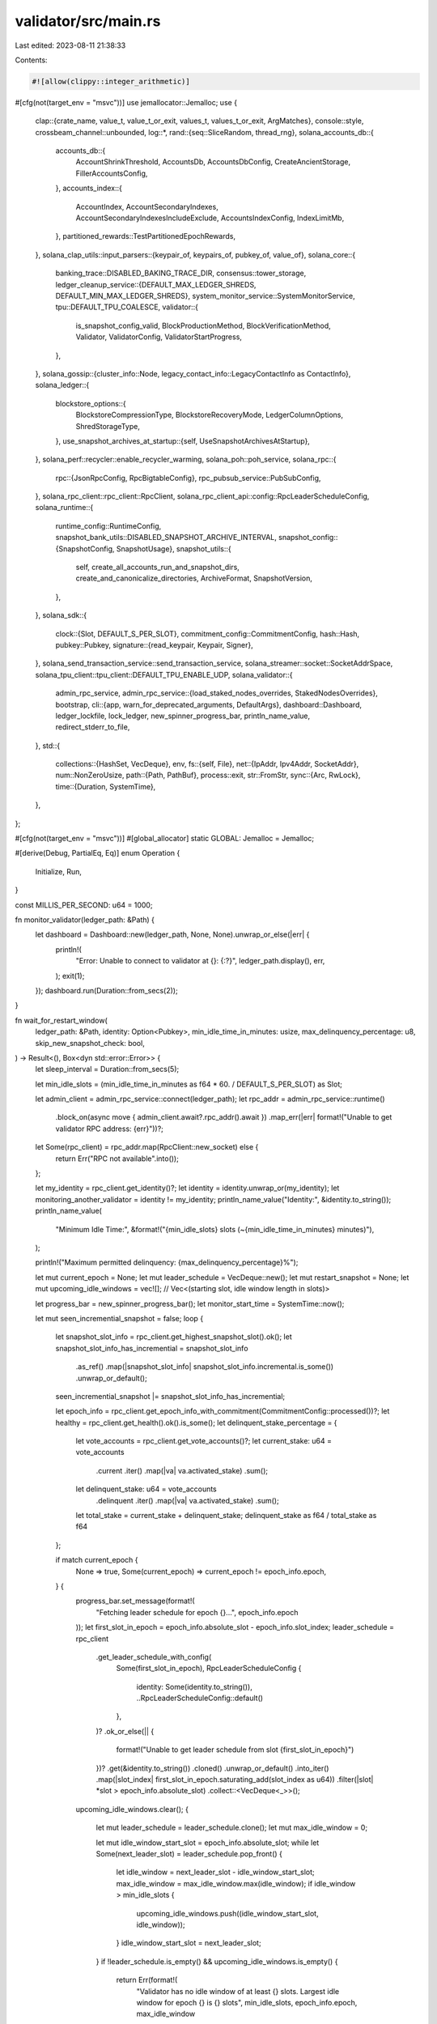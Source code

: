 validator/src/main.rs
=====================

Last edited: 2023-08-11 21:38:33

Contents:

.. code-block:: rs

    #![allow(clippy::integer_arithmetic)]
#[cfg(not(target_env = "msvc"))]
use jemallocator::Jemalloc;
use {
    clap::{crate_name, value_t, value_t_or_exit, values_t, values_t_or_exit, ArgMatches},
    console::style,
    crossbeam_channel::unbounded,
    log::*,
    rand::{seq::SliceRandom, thread_rng},
    solana_accounts_db::{
        accounts_db::{
            AccountShrinkThreshold, AccountsDb, AccountsDbConfig, CreateAncientStorage,
            FillerAccountsConfig,
        },
        accounts_index::{
            AccountIndex, AccountSecondaryIndexes, AccountSecondaryIndexesIncludeExclude,
            AccountsIndexConfig, IndexLimitMb,
        },
        partitioned_rewards::TestPartitionedEpochRewards,
    },
    solana_clap_utils::input_parsers::{keypair_of, keypairs_of, pubkey_of, value_of},
    solana_core::{
        banking_trace::DISABLED_BAKING_TRACE_DIR,
        consensus::tower_storage,
        ledger_cleanup_service::{DEFAULT_MAX_LEDGER_SHREDS, DEFAULT_MIN_MAX_LEDGER_SHREDS},
        system_monitor_service::SystemMonitorService,
        tpu::DEFAULT_TPU_COALESCE,
        validator::{
            is_snapshot_config_valid, BlockProductionMethod, BlockVerificationMethod, Validator,
            ValidatorConfig, ValidatorStartProgress,
        },
    },
    solana_gossip::{cluster_info::Node, legacy_contact_info::LegacyContactInfo as ContactInfo},
    solana_ledger::{
        blockstore_options::{
            BlockstoreCompressionType, BlockstoreRecoveryMode, LedgerColumnOptions,
            ShredStorageType,
        },
        use_snapshot_archives_at_startup::{self, UseSnapshotArchivesAtStartup},
    },
    solana_perf::recycler::enable_recycler_warming,
    solana_poh::poh_service,
    solana_rpc::{
        rpc::{JsonRpcConfig, RpcBigtableConfig},
        rpc_pubsub_service::PubSubConfig,
    },
    solana_rpc_client::rpc_client::RpcClient,
    solana_rpc_client_api::config::RpcLeaderScheduleConfig,
    solana_runtime::{
        runtime_config::RuntimeConfig,
        snapshot_bank_utils::DISABLED_SNAPSHOT_ARCHIVE_INTERVAL,
        snapshot_config::{SnapshotConfig, SnapshotUsage},
        snapshot_utils::{
            self, create_all_accounts_run_and_snapshot_dirs, create_and_canonicalize_directories,
            ArchiveFormat, SnapshotVersion,
        },
    },
    solana_sdk::{
        clock::{Slot, DEFAULT_S_PER_SLOT},
        commitment_config::CommitmentConfig,
        hash::Hash,
        pubkey::Pubkey,
        signature::{read_keypair, Keypair, Signer},
    },
    solana_send_transaction_service::send_transaction_service,
    solana_streamer::socket::SocketAddrSpace,
    solana_tpu_client::tpu_client::DEFAULT_TPU_ENABLE_UDP,
    solana_validator::{
        admin_rpc_service,
        admin_rpc_service::{load_staked_nodes_overrides, StakedNodesOverrides},
        bootstrap,
        cli::{app, warn_for_deprecated_arguments, DefaultArgs},
        dashboard::Dashboard,
        ledger_lockfile, lock_ledger, new_spinner_progress_bar, println_name_value,
        redirect_stderr_to_file,
    },
    std::{
        collections::{HashSet, VecDeque},
        env,
        fs::{self, File},
        net::{IpAddr, Ipv4Addr, SocketAddr},
        num::NonZeroUsize,
        path::{Path, PathBuf},
        process::exit,
        str::FromStr,
        sync::{Arc, RwLock},
        time::{Duration, SystemTime},
    },
};

#[cfg(not(target_env = "msvc"))]
#[global_allocator]
static GLOBAL: Jemalloc = Jemalloc;

#[derive(Debug, PartialEq, Eq)]
enum Operation {
    Initialize,
    Run,
}

const MILLIS_PER_SECOND: u64 = 1000;

fn monitor_validator(ledger_path: &Path) {
    let dashboard = Dashboard::new(ledger_path, None, None).unwrap_or_else(|err| {
        println!(
            "Error: Unable to connect to validator at {}: {:?}",
            ledger_path.display(),
            err,
        );
        exit(1);
    });
    dashboard.run(Duration::from_secs(2));
}

fn wait_for_restart_window(
    ledger_path: &Path,
    identity: Option<Pubkey>,
    min_idle_time_in_minutes: usize,
    max_delinquency_percentage: u8,
    skip_new_snapshot_check: bool,
) -> Result<(), Box<dyn std::error::Error>> {
    let sleep_interval = Duration::from_secs(5);

    let min_idle_slots = (min_idle_time_in_minutes as f64 * 60. / DEFAULT_S_PER_SLOT) as Slot;

    let admin_client = admin_rpc_service::connect(ledger_path);
    let rpc_addr = admin_rpc_service::runtime()
        .block_on(async move { admin_client.await?.rpc_addr().await })
        .map_err(|err| format!("Unable to get validator RPC address: {err}"))?;

    let Some(rpc_client) = rpc_addr.map(RpcClient::new_socket) else {
        return Err("RPC not available".into());
    };

    let my_identity = rpc_client.get_identity()?;
    let identity = identity.unwrap_or(my_identity);
    let monitoring_another_validator = identity != my_identity;
    println_name_value("Identity:", &identity.to_string());
    println_name_value(
        "Minimum Idle Time:",
        &format!("{min_idle_slots} slots (~{min_idle_time_in_minutes} minutes)"),
    );

    println!("Maximum permitted delinquency: {max_delinquency_percentage}%");

    let mut current_epoch = None;
    let mut leader_schedule = VecDeque::new();
    let mut restart_snapshot = None;
    let mut upcoming_idle_windows = vec![]; // Vec<(starting slot, idle window length in slots)>

    let progress_bar = new_spinner_progress_bar();
    let monitor_start_time = SystemTime::now();

    let mut seen_incremential_snapshot = false;
    loop {
        let snapshot_slot_info = rpc_client.get_highest_snapshot_slot().ok();
        let snapshot_slot_info_has_incremential = snapshot_slot_info
            .as_ref()
            .map(|snapshot_slot_info| snapshot_slot_info.incremental.is_some())
            .unwrap_or_default();
        seen_incremential_snapshot |= snapshot_slot_info_has_incremential;

        let epoch_info = rpc_client.get_epoch_info_with_commitment(CommitmentConfig::processed())?;
        let healthy = rpc_client.get_health().ok().is_some();
        let delinquent_stake_percentage = {
            let vote_accounts = rpc_client.get_vote_accounts()?;
            let current_stake: u64 = vote_accounts
                .current
                .iter()
                .map(|va| va.activated_stake)
                .sum();
            let delinquent_stake: u64 = vote_accounts
                .delinquent
                .iter()
                .map(|va| va.activated_stake)
                .sum();
            let total_stake = current_stake + delinquent_stake;
            delinquent_stake as f64 / total_stake as f64
        };

        if match current_epoch {
            None => true,
            Some(current_epoch) => current_epoch != epoch_info.epoch,
        } {
            progress_bar.set_message(format!(
                "Fetching leader schedule for epoch {}...",
                epoch_info.epoch
            ));
            let first_slot_in_epoch = epoch_info.absolute_slot - epoch_info.slot_index;
            leader_schedule = rpc_client
                .get_leader_schedule_with_config(
                    Some(first_slot_in_epoch),
                    RpcLeaderScheduleConfig {
                        identity: Some(identity.to_string()),
                        ..RpcLeaderScheduleConfig::default()
                    },
                )?
                .ok_or_else(|| {
                    format!("Unable to get leader schedule from slot {first_slot_in_epoch}")
                })?
                .get(&identity.to_string())
                .cloned()
                .unwrap_or_default()
                .into_iter()
                .map(|slot_index| first_slot_in_epoch.saturating_add(slot_index as u64))
                .filter(|slot| *slot > epoch_info.absolute_slot)
                .collect::<VecDeque<_>>();

            upcoming_idle_windows.clear();
            {
                let mut leader_schedule = leader_schedule.clone();
                let mut max_idle_window = 0;

                let mut idle_window_start_slot = epoch_info.absolute_slot;
                while let Some(next_leader_slot) = leader_schedule.pop_front() {
                    let idle_window = next_leader_slot - idle_window_start_slot;
                    max_idle_window = max_idle_window.max(idle_window);
                    if idle_window > min_idle_slots {
                        upcoming_idle_windows.push((idle_window_start_slot, idle_window));
                    }
                    idle_window_start_slot = next_leader_slot;
                }
                if !leader_schedule.is_empty() && upcoming_idle_windows.is_empty() {
                    return Err(format!(
                        "Validator has no idle window of at least {} slots. Largest idle window for epoch {} is {} slots",
                        min_idle_slots, epoch_info.epoch, max_idle_window
                    )
                    .into());
                }
            }

            current_epoch = Some(epoch_info.epoch);
        }

        let status = {
            if !healthy {
                style("Node is unhealthy").red().to_string()
            } else {
                // Wait until a hole in the leader schedule before restarting the node
                let in_leader_schedule_hole = if epoch_info.slot_index + min_idle_slots
                    > epoch_info.slots_in_epoch
                {
                    Err("Current epoch is almost complete".to_string())
                } else {
                    while leader_schedule
                        .get(0)
                        .map(|slot| *slot < epoch_info.absolute_slot)
                        .unwrap_or(false)
                    {
                        leader_schedule.pop_front();
                    }
                    while upcoming_idle_windows
                        .first()
                        .map(|(slot, _)| *slot < epoch_info.absolute_slot)
                        .unwrap_or(false)
                    {
                        upcoming_idle_windows.pop();
                    }

                    match leader_schedule.get(0) {
                        None => {
                            Ok(()) // Validator has no leader slots
                        }
                        Some(next_leader_slot) => {
                            let idle_slots =
                                next_leader_slot.saturating_sub(epoch_info.absolute_slot);
                            if idle_slots >= min_idle_slots {
                                Ok(())
                            } else {
                                Err(match upcoming_idle_windows.first() {
                                    Some((starting_slot, length_in_slots)) => {
                                        format!(
                                            "Next idle window in {} slots, for {} slots",
                                            starting_slot.saturating_sub(epoch_info.absolute_slot),
                                            length_in_slots
                                        )
                                    }
                                    None => format!(
                                        "Validator will be leader soon. Next leader slot is {next_leader_slot}"
                                    ),
                                })
                            }
                        }
                    }
                };

                match in_leader_schedule_hole {
                    Ok(_) => {
                        if skip_new_snapshot_check {
                            break; // Restart!
                        }
                        let snapshot_slot = snapshot_slot_info.map(|snapshot_slot_info| {
                            snapshot_slot_info
                                .incremental
                                .unwrap_or(snapshot_slot_info.full)
                        });
                        if restart_snapshot.is_none() {
                            restart_snapshot = snapshot_slot;
                        }
                        if restart_snapshot == snapshot_slot && !monitoring_another_validator {
                            "Waiting for a new snapshot".to_string()
                        } else if delinquent_stake_percentage
                            >= (max_delinquency_percentage as f64 / 100.)
                        {
                            style("Delinquency too high").red().to_string()
                        } else if seen_incremential_snapshot && !snapshot_slot_info_has_incremential
                        {
                            // Restarts using just a full snapshot will put the node significantly
                            // further behind than if an incremental snapshot is also used, as full
                            // snapshots are larger and take much longer to create.
                            //
                            // Therefore if the node just created a new full snapshot, wait a
                            // little longer until it creates the first incremental snapshot for
                            // the full snapshot.
                            "Waiting for incremental snapshot".to_string()
                        } else {
                            break; // Restart!
                        }
                    }
                    Err(why) => style(why).yellow().to_string(),
                }
            }
        };

        progress_bar.set_message(format!(
            "{} | Processed Slot: {} {} | {:.2}% delinquent stake | {}",
            {
                let elapsed =
                    chrono::Duration::from_std(monitor_start_time.elapsed().unwrap()).unwrap();

                format!(
                    "{:02}:{:02}:{:02}",
                    elapsed.num_hours(),
                    elapsed.num_minutes() % 60,
                    elapsed.num_seconds() % 60
                )
            },
            epoch_info.absolute_slot,
            if monitoring_another_validator {
                "".to_string()
            } else {
                format!(
                    "| Full Snapshot Slot: {} | Incremental Snapshot Slot: {}",
                    snapshot_slot_info
                        .as_ref()
                        .map(|snapshot_slot_info| snapshot_slot_info.full.to_string())
                        .unwrap_or_else(|| '-'.to_string()),
                    snapshot_slot_info
                        .as_ref()
                        .and_then(|snapshot_slot_info| snapshot_slot_info
                            .incremental
                            .map(|incremental| incremental.to_string()))
                        .unwrap_or_else(|| '-'.to_string()),
                )
            },
            delinquent_stake_percentage * 100.,
            status
        ));
        std::thread::sleep(sleep_interval);
    }
    drop(progress_bar);
    println!("{}", style("Ready to restart").green());
    Ok(())
}

fn set_repair_whitelist(
    ledger_path: &Path,
    whitelist: Vec<Pubkey>,
) -> Result<(), Box<dyn std::error::Error>> {
    let admin_client = admin_rpc_service::connect(ledger_path);
    admin_rpc_service::runtime()
        .block_on(async move { admin_client.await?.set_repair_whitelist(whitelist).await })
        .map_err(|err| {
            std::io::Error::new(
                std::io::ErrorKind::Other,
                format!("setRepairWhitelist request failed: {err}"),
            )
        })?;
    Ok(())
}

/// Returns the default fifo shred storage size (include both data and coding
/// shreds) based on the validator config.
fn default_fifo_shred_storage_size(vc: &ValidatorConfig) -> Option<u64> {
    // The max shred size is around 1228 bytes.
    // Here we reserve a little bit more than that to give extra storage for FIFO
    // to prevent it from purging data that have not yet being marked as obsoleted
    // by LedgerCleanupService.
    const RESERVED_BYTES_PER_SHRED: u64 = 1500;
    vc.max_ledger_shreds.map(|max_ledger_shreds| {
        // x2 as we have data shred and coding shred.
        max_ledger_shreds * RESERVED_BYTES_PER_SHRED * 2
    })
}

// This function is duplicated in ledger-tool/src/main.rs...
fn hardforks_of(matches: &ArgMatches<'_>, name: &str) -> Option<Vec<Slot>> {
    if matches.is_present(name) {
        Some(values_t_or_exit!(matches, name, Slot))
    } else {
        None
    }
}

fn validators_set(
    identity_pubkey: &Pubkey,
    matches: &ArgMatches<'_>,
    matches_name: &str,
    arg_name: &str,
) -> Option<HashSet<Pubkey>> {
    if matches.is_present(matches_name) {
        let validators_set: HashSet<_> = values_t_or_exit!(matches, matches_name, Pubkey)
            .into_iter()
            .collect();
        if validators_set.contains(identity_pubkey) {
            eprintln!("The validator's identity pubkey cannot be a {arg_name}: {identity_pubkey}");
            exit(1);
        }
        Some(validators_set)
    } else {
        None
    }
}

fn get_cluster_shred_version(entrypoints: &[SocketAddr]) -> Option<u16> {
    let entrypoints = {
        let mut index: Vec<_> = (0..entrypoints.len()).collect();
        index.shuffle(&mut rand::thread_rng());
        index.into_iter().map(|i| &entrypoints[i])
    };
    for entrypoint in entrypoints {
        match solana_net_utils::get_cluster_shred_version(entrypoint) {
            Err(err) => eprintln!("get_cluster_shred_version failed: {entrypoint}, {err}"),
            Ok(0) => eprintln!("zero shred-version from entrypoint: {entrypoint}"),
            Ok(shred_version) => {
                info!(
                    "obtained shred-version {} from {}",
                    shred_version, entrypoint
                );
                return Some(shred_version);
            }
        }
    }
    None
}

fn configure_banking_trace_dir_byte_limit(
    validator_config: &mut ValidatorConfig,
    matches: &ArgMatches,
) {
    validator_config.banking_trace_dir_byte_limit =
        if matches.occurrences_of("banking_trace_dir_byte_limit") == 0 {
            // disable with no explicit flag; then, this effectively becomes `opt-in` even if we're
            // specifying a default value in clap configuration.
            DISABLED_BAKING_TRACE_DIR
        } else {
            // BANKING_TRACE_DIR_DEFAULT_BYTE_LIMIT or user-supplied override value
            value_t_or_exit!(matches, "banking_trace_dir_byte_limit", u64)
        };
}

pub fn main() {
    let default_args = DefaultArgs::new();
    let solana_version = solana_version::version!();
    let cli_app = app(solana_version, &default_args);
    let matches = cli_app.get_matches();
    warn_for_deprecated_arguments(&matches);

    let socket_addr_space = SocketAddrSpace::new(matches.is_present("allow_private_addr"));
    let ledger_path = PathBuf::from(matches.value_of("ledger_path").unwrap());

    let operation = match matches.subcommand() {
        ("", _) | ("run", _) => Operation::Run,
        ("authorized-voter", Some(authorized_voter_subcommand_matches)) => {
            match authorized_voter_subcommand_matches.subcommand() {
                ("add", Some(subcommand_matches)) => {
                    if let Ok(authorized_voter_keypair) =
                        value_t!(subcommand_matches, "authorized_voter_keypair", String)
                    {
                        let authorized_voter_keypair = fs::canonicalize(&authorized_voter_keypair)
                            .unwrap_or_else(|err| {
                                println!(
                                    "Unable to access path: {authorized_voter_keypair}: {err:?}"
                                );
                                exit(1);
                            });
                        println!(
                            "Adding authorized voter path: {}",
                            authorized_voter_keypair.display()
                        );

                        let admin_client = admin_rpc_service::connect(&ledger_path);
                        admin_rpc_service::runtime()
                            .block_on(async move {
                                admin_client
                                    .await?
                                    .add_authorized_voter(
                                        authorized_voter_keypair.display().to_string(),
                                    )
                                    .await
                            })
                            .unwrap_or_else(|err| {
                                println!("addAuthorizedVoter request failed: {err}");
                                exit(1);
                            });
                    } else {
                        let mut stdin = std::io::stdin();
                        let authorized_voter_keypair =
                            read_keypair(&mut stdin).unwrap_or_else(|err| {
                                println!("Unable to read JSON keypair from stdin: {err:?}");
                                exit(1);
                            });
                        println!(
                            "Adding authorized voter: {}",
                            authorized_voter_keypair.pubkey()
                        );

                        let admin_client = admin_rpc_service::connect(&ledger_path);
                        admin_rpc_service::runtime()
                            .block_on(async move {
                                admin_client
                                    .await?
                                    .add_authorized_voter_from_bytes(Vec::from(
                                        authorized_voter_keypair.to_bytes(),
                                    ))
                                    .await
                            })
                            .unwrap_or_else(|err| {
                                println!("addAuthorizedVoterFromBytes request failed: {err}");
                                exit(1);
                            });
                    }

                    return;
                }
                ("remove-all", _) => {
                    let admin_client = admin_rpc_service::connect(&ledger_path);
                    admin_rpc_service::runtime()
                        .block_on(async move {
                            admin_client.await?.remove_all_authorized_voters().await
                        })
                        .unwrap_or_else(|err| {
                            println!("removeAllAuthorizedVoters request failed: {err}");
                            exit(1);
                        });
                    println!("All authorized voters removed");
                    return;
                }
                _ => unreachable!(),
            }
        }
        ("plugin", Some(plugin_subcommand_matches)) => {
            match plugin_subcommand_matches.subcommand() {
                ("list", _) => {
                    let admin_client = admin_rpc_service::connect(&ledger_path);
                    let plugins = admin_rpc_service::runtime()
                        .block_on(async move { admin_client.await?.list_plugins().await })
                        .unwrap_or_else(|err| {
                            println!("Failed to list plugins: {err}");
                            exit(1);
                        });
                    if !plugins.is_empty() {
                        println!("Currently the following plugins are loaded:");
                        for (plugin, i) in plugins.into_iter().zip(1..) {
                            println!("  {i}) {plugin}");
                        }
                    } else {
                        println!("There are currently no plugins loaded");
                    }
                    return;
                }
                ("unload", Some(subcommand_matches)) => {
                    if let Ok(name) = value_t!(subcommand_matches, "name", String) {
                        let admin_client = admin_rpc_service::connect(&ledger_path);
                        admin_rpc_service::runtime()
                            .block_on(async {
                                admin_client.await?.unload_plugin(name.clone()).await
                            })
                            .unwrap_or_else(|err| {
                                println!("Failed to unload plugin {name}: {err:?}");
                                exit(1);
                            });
                        println!("Successfully unloaded plugin: {name}");
                    }
                    return;
                }
                ("load", Some(subcommand_matches)) => {
                    if let Ok(config) = value_t!(subcommand_matches, "config", String) {
                        let admin_client = admin_rpc_service::connect(&ledger_path);
                        let name = admin_rpc_service::runtime()
                            .block_on(async {
                                admin_client.await?.load_plugin(config.clone()).await
                            })
                            .unwrap_or_else(|err| {
                                println!("Failed to load plugin {config}: {err:?}");
                                exit(1);
                            });
                        println!("Successfully loaded plugin: {name}");
                    }
                    return;
                }
                ("reload", Some(subcommand_matches)) => {
                    if let Ok(name) = value_t!(subcommand_matches, "name", String) {
                        if let Ok(config) = value_t!(subcommand_matches, "config", String) {
                            let admin_client = admin_rpc_service::connect(&ledger_path);
                            admin_rpc_service::runtime()
                                .block_on(async {
                                    admin_client
                                        .await?
                                        .reload_plugin(name.clone(), config.clone())
                                        .await
                                })
                                .unwrap_or_else(|err| {
                                    println!("Failed to reload plugin {name}: {err:?}");
                                    exit(1);
                                });
                            println!("Successfully reloaded plugin: {name}");
                        }
                    }
                    return;
                }
                _ => unreachable!(),
            }
        }
        ("contact-info", Some(subcommand_matches)) => {
            let output_mode = subcommand_matches.value_of("output");
            let admin_client = admin_rpc_service::connect(&ledger_path);
            let contact_info = admin_rpc_service::runtime()
                .block_on(async move { admin_client.await?.contact_info().await })
                .unwrap_or_else(|err| {
                    eprintln!("Contact info query failed: {err}");
                    exit(1);
                });
            if let Some(mode) = output_mode {
                match mode {
                    "json" => println!("{}", serde_json::to_string_pretty(&contact_info).unwrap()),
                    "json-compact" => print!("{}", serde_json::to_string(&contact_info).unwrap()),
                    _ => unreachable!(),
                }
            } else {
                print!("{contact_info}");
            }
            return;
        }
        ("init", _) => Operation::Initialize,
        ("exit", Some(subcommand_matches)) => {
            let min_idle_time = value_t_or_exit!(subcommand_matches, "min_idle_time", usize);
            let force = subcommand_matches.is_present("force");
            let monitor = subcommand_matches.is_present("monitor");
            let skip_new_snapshot_check = subcommand_matches.is_present("skip_new_snapshot_check");
            let max_delinquent_stake =
                value_t_or_exit!(subcommand_matches, "max_delinquent_stake", u8);

            if !force {
                wait_for_restart_window(
                    &ledger_path,
                    None,
                    min_idle_time,
                    max_delinquent_stake,
                    skip_new_snapshot_check,
                )
                .unwrap_or_else(|err| {
                    println!("{err}");
                    exit(1);
                });
            }

            let admin_client = admin_rpc_service::connect(&ledger_path);
            admin_rpc_service::runtime()
                .block_on(async move { admin_client.await?.exit().await })
                .unwrap_or_else(|err| {
                    println!("exit request failed: {err}");
                    exit(1);
                });
            println!("Exit request sent");

            if monitor {
                monitor_validator(&ledger_path);
            }
            return;
        }
        ("monitor", _) => {
            monitor_validator(&ledger_path);
            return;
        }
        ("staked-nodes-overrides", Some(subcommand_matches)) => {
            if !subcommand_matches.is_present("path") {
                println!(
                    "staked-nodes-overrides requires argument of location of the configuration"
                );
                exit(1);
            }

            let path = subcommand_matches.value_of("path").unwrap();

            let admin_client = admin_rpc_service::connect(&ledger_path);
            admin_rpc_service::runtime()
                .block_on(async move {
                    admin_client
                        .await?
                        .set_staked_nodes_overrides(path.to_string())
                        .await
                })
                .unwrap_or_else(|err| {
                    println!("setStakedNodesOverrides request failed: {err}");
                    exit(1);
                });
            return;
        }
        ("set-identity", Some(subcommand_matches)) => {
            let require_tower = subcommand_matches.is_present("require_tower");

            if let Ok(identity_keypair) = value_t!(subcommand_matches, "identity", String) {
                let identity_keypair = fs::canonicalize(&identity_keypair).unwrap_or_else(|err| {
                    println!("Unable to access path: {identity_keypair}: {err:?}");
                    exit(1);
                });
                println!(
                    "New validator identity path: {}",
                    identity_keypair.display()
                );

                let admin_client = admin_rpc_service::connect(&ledger_path);
                admin_rpc_service::runtime()
                    .block_on(async move {
                        admin_client
                            .await?
                            .set_identity(identity_keypair.display().to_string(), require_tower)
                            .await
                    })
                    .unwrap_or_else(|err| {
                        println!("setIdentity request failed: {err}");
                        exit(1);
                    });
            } else {
                let mut stdin = std::io::stdin();
                let identity_keypair = read_keypair(&mut stdin).unwrap_or_else(|err| {
                    println!("Unable to read JSON keypair from stdin: {err:?}");
                    exit(1);
                });
                println!("New validator identity: {}", identity_keypair.pubkey());

                let admin_client = admin_rpc_service::connect(&ledger_path);
                admin_rpc_service::runtime()
                    .block_on(async move {
                        admin_client
                            .await?
                            .set_identity_from_bytes(
                                Vec::from(identity_keypair.to_bytes()),
                                require_tower,
                            )
                            .await
                    })
                    .unwrap_or_else(|err| {
                        println!("setIdentityFromBytes request failed: {err}");
                        exit(1);
                    });
            };

            return;
        }
        ("set-log-filter", Some(subcommand_matches)) => {
            let filter = value_t_or_exit!(subcommand_matches, "filter", String);
            let admin_client = admin_rpc_service::connect(&ledger_path);
            admin_rpc_service::runtime()
                .block_on(async move { admin_client.await?.set_log_filter(filter).await })
                .unwrap_or_else(|err| {
                    println!("set log filter failed: {err}");
                    exit(1);
                });
            return;
        }
        ("wait-for-restart-window", Some(subcommand_matches)) => {
            let min_idle_time = value_t_or_exit!(subcommand_matches, "min_idle_time", usize);
            let identity = pubkey_of(subcommand_matches, "identity");
            let max_delinquent_stake =
                value_t_or_exit!(subcommand_matches, "max_delinquent_stake", u8);
            let skip_new_snapshot_check = subcommand_matches.is_present("skip_new_snapshot_check");

            wait_for_restart_window(
                &ledger_path,
                identity,
                min_idle_time,
                max_delinquent_stake,
                skip_new_snapshot_check,
            )
            .unwrap_or_else(|err| {
                println!("{err}");
                exit(1);
            });
            return;
        }
        ("repair-whitelist", Some(repair_whitelist_subcommand_matches)) => {
            match repair_whitelist_subcommand_matches.subcommand() {
                ("get", Some(subcommand_matches)) => {
                    let output_mode = subcommand_matches.value_of("output");
                    let admin_client = admin_rpc_service::connect(&ledger_path);
                    let repair_whitelist = admin_rpc_service::runtime()
                        .block_on(async move { admin_client.await?.repair_whitelist().await })
                        .unwrap_or_else(|err| {
                            eprintln!("Repair whitelist query failed: {err}");
                            exit(1);
                        });
                    if let Some(mode) = output_mode {
                        match mode {
                            "json" => println!(
                                "{}",
                                serde_json::to_string_pretty(&repair_whitelist).unwrap()
                            ),
                            "json-compact" => {
                                print!("{}", serde_json::to_string(&repair_whitelist).unwrap())
                            }
                            _ => unreachable!(),
                        }
                    } else {
                        print!("{repair_whitelist}");
                    }
                    return;
                }
                ("set", Some(subcommand_matches)) => {
                    let whitelist = if subcommand_matches.is_present("whitelist") {
                        let validators_set: HashSet<_> =
                            values_t_or_exit!(subcommand_matches, "whitelist", Pubkey)
                                .into_iter()
                                .collect();
                        validators_set.into_iter().collect::<Vec<_>>()
                    } else {
                        return;
                    };
                    set_repair_whitelist(&ledger_path, whitelist).unwrap_or_else(|err| {
                        eprintln!("{err}");
                        exit(1);
                    });
                    return;
                }
                ("remove-all", _) => {
                    set_repair_whitelist(&ledger_path, Vec::default()).unwrap_or_else(|err| {
                        eprintln!("{err}");
                        exit(1);
                    });
                    return;
                }
                _ => unreachable!(),
            }
        }
        ("set-public-address", Some(subcommand_matches)) => {
            let parse_arg_addr = |arg_name: &str, arg_long: &str| -> Option<SocketAddr> {
                subcommand_matches.value_of(arg_name).map(|host_port| {
                        solana_net_utils::parse_host_port(host_port).unwrap_or_else(|err| {
                            eprintln!("Failed to parse --{arg_long} address. It must be in the HOST:PORT format. {err}");
                            exit(1);
                        })
                    })
            };
            let tpu_addr = parse_arg_addr("tpu_addr", "tpu");
            let tpu_forwards_addr = parse_arg_addr("tpu_forwards_addr", "tpu-forwards");

            macro_rules! set_public_address {
                ($public_addr:expr, $set_public_address:ident, $request:literal) => {
                    if let Some(public_addr) = $public_addr {
                        let admin_client = admin_rpc_service::connect(&ledger_path);
                        admin_rpc_service::runtime()
                            .block_on(async move {
                                admin_client.await?.$set_public_address(public_addr).await
                            })
                            .unwrap_or_else(|err| {
                                eprintln!("{} request failed: {err}", $request);
                                exit(1);
                            });
                    }
                };
            }
            set_public_address!(tpu_addr, set_public_tpu_address, "setPublicTpuAddress");
            set_public_address!(
                tpu_forwards_addr,
                set_public_tpu_forwards_address,
                "setPublicTpuForwardsAddress"
            );
            return;
        }
        _ => unreachable!(),
    };

    let identity_keypair = keypair_of(&matches, "identity").unwrap_or_else(|| {
        clap::Error::with_description(
            "The --identity <KEYPAIR> argument is required",
            clap::ErrorKind::ArgumentNotFound,
        )
        .exit();
    });

    let logfile = {
        let logfile = matches
            .value_of("logfile")
            .map(|s| s.into())
            .unwrap_or_else(|| format!("solana-validator-{}.log", identity_keypair.pubkey()));

        if logfile == "-" {
            None
        } else {
            println!("log file: {logfile}");
            Some(logfile)
        }
    };
    let use_progress_bar = logfile.is_none();
    let _logger_thread = redirect_stderr_to_file(logfile);

    info!("{} {}", crate_name!(), solana_version);
    info!("Starting validator with: {:#?}", std::env::args_os());

    let cuda = matches.is_present("cuda");
    if cuda {
        solana_perf::perf_libs::init_cuda();
        enable_recycler_warming();
    }

    solana_core::validator::report_target_features();

    let authorized_voter_keypairs = keypairs_of(&matches, "authorized_voter_keypairs")
        .map(|keypairs| keypairs.into_iter().map(Arc::new).collect())
        .unwrap_or_else(|| {
            vec![Arc::new(
                keypair_of(&matches, "identity").expect("identity"),
            )]
        });
    let authorized_voter_keypairs = Arc::new(RwLock::new(authorized_voter_keypairs));

    let staked_nodes_overrides_path = matches
        .value_of("staked_nodes_overrides")
        .map(str::to_string);
    let staked_nodes_overrides = Arc::new(RwLock::new(
        match staked_nodes_overrides_path {
            None => StakedNodesOverrides::default(),
            Some(p) => load_staked_nodes_overrides(&p).unwrap_or_else(|err| {
                error!("Failed to load stake-nodes-overrides from {}: {}", &p, err);
                clap::Error::with_description(
                    "Failed to load configuration of stake-nodes-overrides argument",
                    clap::ErrorKind::InvalidValue,
                )
                .exit()
            }),
        }
        .staked_map_id,
    ));

    let init_complete_file = matches.value_of("init_complete_file");

    let rpc_bootstrap_config = bootstrap::RpcBootstrapConfig {
        no_genesis_fetch: matches.is_present("no_genesis_fetch"),
        no_snapshot_fetch: matches.is_present("no_snapshot_fetch"),
        check_vote_account: matches
            .value_of("check_vote_account")
            .map(|url| url.to_string()),
        only_known_rpc: matches.is_present("only_known_rpc"),
        max_genesis_archive_unpacked_size: value_t_or_exit!(
            matches,
            "max_genesis_archive_unpacked_size",
            u64
        ),
        incremental_snapshot_fetch: !matches.is_present("no_incremental_snapshots"),
    };

    let private_rpc = matches.is_present("private_rpc");
    let do_port_check = !matches.is_present("no_port_check");
    let tpu_coalesce = value_t!(matches, "tpu_coalesce_ms", u64)
        .map(Duration::from_millis)
        .unwrap_or(DEFAULT_TPU_COALESCE);
    let wal_recovery_mode = matches
        .value_of("wal_recovery_mode")
        .map(BlockstoreRecoveryMode::from);

    // Canonicalize ledger path to avoid issues with symlink creation
    let ledger_path = create_and_canonicalize_directories(&[ledger_path])
        .unwrap_or_else(|err| {
            eprintln!("Unable to access ledger path: {err}");
            exit(1);
        })
        .pop()
        .unwrap();

    let debug_keys: Option<Arc<HashSet<_>>> = if matches.is_present("debug_key") {
        Some(Arc::new(
            values_t_or_exit!(matches, "debug_key", Pubkey)
                .into_iter()
                .collect(),
        ))
    } else {
        None
    };

    let known_validators = validators_set(
        &identity_keypair.pubkey(),
        &matches,
        "known_validators",
        "--known-validator",
    );
    let repair_validators = validators_set(
        &identity_keypair.pubkey(),
        &matches,
        "repair_validators",
        "--repair-validator",
    );
    let repair_whitelist = validators_set(
        &identity_keypair.pubkey(),
        &matches,
        "repair_whitelist",
        "--repair-whitelist",
    );
    let repair_whitelist = Arc::new(RwLock::new(repair_whitelist.unwrap_or_default()));
    let gossip_validators = validators_set(
        &identity_keypair.pubkey(),
        &matches,
        "gossip_validators",
        "--gossip-validator",
    );

    let bind_address = solana_net_utils::parse_host(matches.value_of("bind_address").unwrap())
        .expect("invalid bind_address");
    let rpc_bind_address = if matches.is_present("rpc_bind_address") {
        solana_net_utils::parse_host(matches.value_of("rpc_bind_address").unwrap())
            .expect("invalid rpc_bind_address")
    } else if private_rpc {
        solana_net_utils::parse_host("127.0.0.1").unwrap()
    } else {
        bind_address
    };

    let contact_debug_interval = value_t_or_exit!(matches, "contact_debug_interval", u64);

    let account_indexes = process_account_indexes(&matches);

    let restricted_repair_only_mode = matches.is_present("restricted_repair_only_mode");
    let accounts_shrink_optimize_total_space =
        value_t_or_exit!(matches, "accounts_shrink_optimize_total_space", bool);
    let tpu_use_quic = !matches.is_present("tpu_disable_quic");
    let tpu_enable_udp = if matches.is_present("tpu_enable_udp") {
        true
    } else {
        DEFAULT_TPU_ENABLE_UDP
    };

    let tpu_connection_pool_size = value_t_or_exit!(matches, "tpu_connection_pool_size", usize);

    let shrink_ratio = value_t_or_exit!(matches, "accounts_shrink_ratio", f64);
    if !(0.0..=1.0).contains(&shrink_ratio) {
        eprintln!(
            "The specified account-shrink-ratio is invalid, it must be between 0. and 1.0 inclusive: {shrink_ratio}"
        );
        exit(1);
    }

    let accounts_shrink_ratio = if accounts_shrink_optimize_total_space {
        AccountShrinkThreshold::TotalSpace { shrink_ratio }
    } else {
        AccountShrinkThreshold::IndividualStore { shrink_ratio }
    };
    let entrypoint_addrs = values_t!(matches, "entrypoint", String)
        .unwrap_or_default()
        .into_iter()
        .map(|entrypoint| {
            solana_net_utils::parse_host_port(&entrypoint).unwrap_or_else(|e| {
                eprintln!("failed to parse entrypoint address: {e}");
                exit(1);
            })
        })
        .collect::<HashSet<_>>()
        .into_iter()
        .collect::<Vec<_>>();
    for addr in &entrypoint_addrs {
        if !socket_addr_space.check(addr) {
            eprintln!("invalid entrypoint address: {addr}");
            exit(1);
        }
    }
    // TODO: Once entrypoints are updated to return shred-version, this should
    // abort if it fails to obtain a shred-version, so that nodes always join
    // gossip with a valid shred-version. The code to adopt entrypoint shred
    // version can then be deleted from gossip and get_rpc_node above.
    let expected_shred_version = value_t!(matches, "expected_shred_version", u16)
        .ok()
        .or_else(|| get_cluster_shred_version(&entrypoint_addrs));

    let tower_storage: Arc<dyn tower_storage::TowerStorage> =
        match value_t_or_exit!(matches, "tower_storage", String).as_str() {
            "file" => {
                let tower_path = value_t!(matches, "tower", PathBuf)
                    .ok()
                    .unwrap_or_else(|| ledger_path.clone());

                Arc::new(tower_storage::FileTowerStorage::new(tower_path))
            }
            "etcd" => {
                let endpoints = values_t_or_exit!(matches, "etcd_endpoint", String);
                let domain_name = value_t_or_exit!(matches, "etcd_domain_name", String);
                let ca_certificate_file = value_t_or_exit!(matches, "etcd_cacert_file", String);
                let identity_certificate_file = value_t_or_exit!(matches, "etcd_cert_file", String);
                let identity_private_key_file = value_t_or_exit!(matches, "etcd_key_file", String);

                let read = |file| {
                    fs::read(&file).unwrap_or_else(|err| {
                        eprintln!("Unable to read {file}: {err}");
                        exit(1)
                    })
                };

                let tls_config = tower_storage::EtcdTlsConfig {
                    domain_name,
                    ca_certificate: read(ca_certificate_file),
                    identity_certificate: read(identity_certificate_file),
                    identity_private_key: read(identity_private_key_file),
                };

                Arc::new(
                    tower_storage::EtcdTowerStorage::new(endpoints, Some(tls_config))
                        .unwrap_or_else(|err| {
                            eprintln!("Failed to connect to etcd: {err}");
                            exit(1);
                        }),
                )
            }
            _ => unreachable!(),
        };

    let mut accounts_index_config = AccountsIndexConfig {
        started_from_validator: true, // this is the only place this is set
        ..AccountsIndexConfig::default()
    };
    if let Ok(bins) = value_t!(matches, "accounts_index_bins", usize) {
        accounts_index_config.bins = Some(bins);
    }

    let test_partitioned_epoch_rewards =
        if matches.is_present("partitioned_epoch_rewards_compare_calculation") {
            TestPartitionedEpochRewards::CompareResults
        } else if matches.is_present("partitioned_epoch_rewards_force_enable_single_slot") {
            TestPartitionedEpochRewards::ForcePartitionedEpochRewardsInOneBlock
        } else {
            TestPartitionedEpochRewards::None
        };

    accounts_index_config.index_limit_mb =
        if let Ok(limit) = value_t!(matches, "accounts_index_memory_limit_mb", usize) {
            IndexLimitMb::Limit(limit)
        } else if matches.is_present("disable_accounts_disk_index") {
            IndexLimitMb::InMemOnly
        } else {
            IndexLimitMb::Unspecified
        };

    {
        let mut accounts_index_paths: Vec<PathBuf> = if matches.is_present("accounts_index_path") {
            values_t_or_exit!(matches, "accounts_index_path", String)
                .into_iter()
                .map(PathBuf::from)
                .collect()
        } else {
            vec![]
        };
        if accounts_index_paths.is_empty() {
            accounts_index_paths = vec![ledger_path.join("accounts_index")];
        }
        accounts_index_config.drives = Some(accounts_index_paths);
    }

    const MB: usize = 1_024 * 1_024;
    accounts_index_config.scan_results_limit_bytes =
        value_t!(matches, "accounts_index_scan_results_limit_mb", usize)
            .ok()
            .map(|mb| mb * MB);

    let filler_accounts_config = FillerAccountsConfig {
        count: value_t_or_exit!(matches, "accounts_filler_count", usize),
        size: value_t_or_exit!(matches, "accounts_filler_size", usize),
    };

    let accounts_db_config = AccountsDbConfig {
        index: Some(accounts_index_config),
        accounts_hash_cache_path: Some(ledger_path.join(AccountsDb::ACCOUNTS_HASH_CACHE_DIR)),
        filler_accounts_config,
        write_cache_limit_bytes: value_t!(matches, "accounts_db_cache_limit_mb", u64)
            .ok()
            .map(|mb| mb * MB as u64),
        ancient_append_vec_offset: value_t!(matches, "accounts_db_ancient_append_vecs", i64).ok(),
        exhaustively_verify_refcounts: matches.is_present("accounts_db_verify_refcounts"),
        create_ancient_storage: matches
            .is_present("accounts_db_create_ancient_storage_packed")
            .then_some(CreateAncientStorage::Pack)
            .unwrap_or_default(),
        test_partitioned_epoch_rewards,
        ..AccountsDbConfig::default()
    };

    let accounts_db_config = Some(accounts_db_config);

    let on_start_geyser_plugin_config_files = if matches.is_present("geyser_plugin_config") {
        Some(
            values_t_or_exit!(matches, "geyser_plugin_config", String)
                .into_iter()
                .map(PathBuf::from)
                .collect(),
        )
    } else {
        None
    };
    let starting_with_geyser_plugins: bool = on_start_geyser_plugin_config_files.is_some();

    let rpc_bigtable_config = if matches.is_present("enable_rpc_bigtable_ledger_storage")
        || matches.is_present("enable_bigtable_ledger_upload")
    {
        Some(RpcBigtableConfig {
            enable_bigtable_ledger_upload: matches.is_present("enable_bigtable_ledger_upload"),
            bigtable_instance_name: value_t_or_exit!(matches, "rpc_bigtable_instance_name", String),
            bigtable_app_profile_id: value_t_or_exit!(
                matches,
                "rpc_bigtable_app_profile_id",
                String
            ),
            timeout: value_t!(matches, "rpc_bigtable_timeout", u64)
                .ok()
                .map(Duration::from_secs),
        })
    } else {
        None
    };

    let rpc_send_retry_rate_ms = value_t_or_exit!(matches, "rpc_send_transaction_retry_ms", u64);
    let rpc_send_batch_size = value_t_or_exit!(matches, "rpc_send_transaction_batch_size", usize);
    let rpc_send_batch_send_rate_ms =
        value_t_or_exit!(matches, "rpc_send_transaction_batch_ms", u64);

    if rpc_send_batch_send_rate_ms > rpc_send_retry_rate_ms {
        eprintln!(
            "The specified rpc-send-batch-ms ({rpc_send_batch_send_rate_ms}) is invalid, it must be <= rpc-send-retry-ms ({rpc_send_retry_rate_ms})"
        );
        exit(1);
    }

    let tps = rpc_send_batch_size as u64 * MILLIS_PER_SECOND / rpc_send_batch_send_rate_ms;
    if tps > send_transaction_service::MAX_TRANSACTION_SENDS_PER_SECOND {
        eprintln!(
            "Either the specified rpc-send-batch-size ({}) or rpc-send-batch-ms ({}) is invalid, \
            'rpc-send-batch-size * 1000 / rpc-send-batch-ms' must be smaller than ({}) .",
            rpc_send_batch_size,
            rpc_send_batch_send_rate_ms,
            send_transaction_service::MAX_TRANSACTION_SENDS_PER_SECOND
        );
        exit(1);
    }
    let full_api = matches.is_present("full_rpc_api");

    let mut validator_config = ValidatorConfig {
        require_tower: matches.is_present("require_tower"),
        tower_storage,
        halt_at_slot: value_t!(matches, "dev_halt_at_slot", Slot).ok(),
        expected_genesis_hash: matches
            .value_of("expected_genesis_hash")
            .map(|s| Hash::from_str(s).unwrap()),
        expected_bank_hash: matches
            .value_of("expected_bank_hash")
            .map(|s| Hash::from_str(s).unwrap()),
        expected_shred_version,
        new_hard_forks: hardforks_of(&matches, "hard_forks"),
        rpc_config: JsonRpcConfig {
            enable_rpc_transaction_history: matches.is_present("enable_rpc_transaction_history"),
            enable_extended_tx_metadata_storage: matches.is_present("enable_cpi_and_log_storage")
                || matches.is_present("enable_extended_tx_metadata_storage"),
            rpc_bigtable_config,
            faucet_addr: matches.value_of("rpc_faucet_addr").map(|address| {
                solana_net_utils::parse_host_port(address).expect("failed to parse faucet address")
            }),
            full_api,
            obsolete_v1_7_api: matches.is_present("obsolete_v1_7_rpc_api"),
            max_multiple_accounts: Some(value_t_or_exit!(
                matches,
                "rpc_max_multiple_accounts",
                usize
            )),
            health_check_slot_distance: value_t_or_exit!(
                matches,
                "health_check_slot_distance",
                u64
            ),
            rpc_threads: value_t_or_exit!(matches, "rpc_threads", usize),
            rpc_niceness_adj: value_t_or_exit!(matches, "rpc_niceness_adj", i8),
            account_indexes: account_indexes.clone(),
            rpc_scan_and_fix_roots: matches.is_present("rpc_scan_and_fix_roots"),
            max_request_body_size: Some(value_t_or_exit!(
                matches,
                "rpc_max_request_body_size",
                usize
            )),
        },
        on_start_geyser_plugin_config_files,
        rpc_addrs: value_t!(matches, "rpc_port", u16).ok().map(|rpc_port| {
            (
                SocketAddr::new(rpc_bind_address, rpc_port),
                SocketAddr::new(rpc_bind_address, rpc_port + 1),
                // If additional ports are added, +2 needs to be skipped to avoid a conflict with
                // the websocket port (which is +2) in web3.js This odd port shifting is tracked at
                // https://github.com/solana-labs/solana/issues/12250
            )
        }),
        pubsub_config: PubSubConfig {
            enable_block_subscription: matches.is_present("rpc_pubsub_enable_block_subscription"),
            enable_vote_subscription: matches.is_present("rpc_pubsub_enable_vote_subscription"),
            max_active_subscriptions: value_t_or_exit!(
                matches,
                "rpc_pubsub_max_active_subscriptions",
                usize
            ),
            queue_capacity_items: value_t_or_exit!(
                matches,
                "rpc_pubsub_queue_capacity_items",
                usize
            ),
            queue_capacity_bytes: value_t_or_exit!(
                matches,
                "rpc_pubsub_queue_capacity_bytes",
                usize
            ),
            worker_threads: value_t_or_exit!(matches, "rpc_pubsub_worker_threads", usize),
            notification_threads: if full_api {
                value_of(&matches, "rpc_pubsub_notification_threads")
            } else {
                Some(0)
            },
        },
        voting_disabled: matches.is_present("no_voting") || restricted_repair_only_mode,
        wait_for_supermajority: value_t!(matches, "wait_for_supermajority", Slot).ok(),
        known_validators,
        repair_validators,
        repair_whitelist,
        gossip_validators,
        wal_recovery_mode,
        run_verification: !(matches.is_present("skip_poh_verify")
            || matches.is_present("skip_startup_ledger_verification")),
        debug_keys,
        contact_debug_interval,
        send_transaction_service_config: send_transaction_service::Config {
            retry_rate_ms: rpc_send_retry_rate_ms,
            leader_forward_count: value_t_or_exit!(
                matches,
                "rpc_send_transaction_leader_forward_count",
                u64
            ),
            default_max_retries: value_t!(
                matches,
                "rpc_send_transaction_default_max_retries",
                usize
            )
            .ok(),
            service_max_retries: value_t_or_exit!(
                matches,
                "rpc_send_transaction_service_max_retries",
                usize
            ),
            batch_send_rate_ms: rpc_send_batch_send_rate_ms,
            batch_size: rpc_send_batch_size,
        },
        no_poh_speed_test: matches.is_present("no_poh_speed_test"),
        no_os_memory_stats_reporting: matches.is_present("no_os_memory_stats_reporting"),
        no_os_network_stats_reporting: matches.is_present("no_os_network_stats_reporting"),
        no_os_cpu_stats_reporting: matches.is_present("no_os_cpu_stats_reporting"),
        no_os_disk_stats_reporting: matches.is_present("no_os_disk_stats_reporting"),
        poh_pinned_cpu_core: value_of(&matches, "poh_pinned_cpu_core")
            .unwrap_or(poh_service::DEFAULT_PINNED_CPU_CORE),
        poh_hashes_per_batch: value_of(&matches, "poh_hashes_per_batch")
            .unwrap_or(poh_service::DEFAULT_HASHES_PER_BATCH),
        process_ledger_before_services: matches.is_present("process_ledger_before_services"),
        account_indexes,
        accounts_db_test_hash_calculation: matches.is_present("accounts_db_test_hash_calculation"),
        accounts_db_config,
        accounts_db_skip_shrink: true,
        tpu_coalesce,
        no_wait_for_vote_to_start_leader: matches.is_present("no_wait_for_vote_to_start_leader"),
        accounts_shrink_ratio,
        runtime_config: RuntimeConfig {
            log_messages_bytes_limit: value_of(&matches, "log_messages_bytes_limit"),
            ..RuntimeConfig::default()
        },
        staked_nodes_overrides: staked_nodes_overrides.clone(),
        replay_slots_concurrently: matches.is_present("replay_slots_concurrently"),
        use_snapshot_archives_at_startup: value_t_or_exit!(
            matches,
            use_snapshot_archives_at_startup::cli::NAME,
            UseSnapshotArchivesAtStartup
        ),
        ..ValidatorConfig::default()
    };

    let vote_account = pubkey_of(&matches, "vote_account").unwrap_or_else(|| {
        if !validator_config.voting_disabled {
            warn!("--vote-account not specified, validator will not vote");
            validator_config.voting_disabled = true;
        }
        Keypair::new().pubkey()
    });

    let dynamic_port_range =
        solana_net_utils::parse_port_range(matches.value_of("dynamic_port_range").unwrap())
            .expect("invalid dynamic_port_range");

    let account_paths: Vec<PathBuf> =
        if let Ok(account_paths) = values_t!(matches, "account_paths", String) {
            account_paths
                .join(",")
                .split(',')
                .map(PathBuf::from)
                .collect()
        } else {
            vec![ledger_path.join("accounts")]
        };
    let account_paths = snapshot_utils::create_and_canonicalize_directories(&account_paths)
        .unwrap_or_else(|err| {
            eprintln!("Unable to access account path: {err}");
            exit(1);
        });

    let account_shrink_paths: Option<Vec<PathBuf>> =
        values_t!(matches, "account_shrink_path", String)
            .map(|shrink_paths| shrink_paths.into_iter().map(PathBuf::from).collect())
            .ok();
    let account_shrink_paths = account_shrink_paths.as_ref().map(|paths| {
        create_and_canonicalize_directories(paths).unwrap_or_else(|err| {
            eprintln!("Unable to access account shrink path: {err}");
            exit(1);
        })
    });

    let (account_run_paths, account_snapshot_paths) =
        create_all_accounts_run_and_snapshot_dirs(&account_paths).unwrap_or_else(|err| {
            eprintln!("Error: {err}");
            exit(1);
        });

    let (account_shrink_run_paths, account_shrink_snapshot_paths) = account_shrink_paths
        .map(|paths| {
            create_all_accounts_run_and_snapshot_dirs(&paths).unwrap_or_else(|err| {
                eprintln!("Error: {err}");
                exit(1);
            })
        })
        .unzip();

    // From now on, use run/ paths in the same way as the previous account_paths.
    validator_config.account_paths = account_run_paths;
    validator_config.account_shrink_paths = account_shrink_run_paths;

    // These snapshot paths are only used for initial clean up, add in shrink paths if they exist.
    validator_config.account_snapshot_paths =
        if let Some(account_shrink_snapshot_paths) = account_shrink_snapshot_paths {
            account_snapshot_paths
                .into_iter()
                .chain(account_shrink_snapshot_paths.into_iter())
                .collect()
        } else {
            account_snapshot_paths
        };

    let maximum_local_snapshot_age = value_t_or_exit!(matches, "maximum_local_snapshot_age", u64);
    let maximum_full_snapshot_archives_to_retain =
        value_t_or_exit!(matches, "maximum_full_snapshots_to_retain", NonZeroUsize);
    let maximum_incremental_snapshot_archives_to_retain = value_t_or_exit!(
        matches,
        "maximum_incremental_snapshots_to_retain",
        NonZeroUsize
    );
    let snapshot_packager_niceness_adj =
        value_t_or_exit!(matches, "snapshot_packager_niceness_adj", i8);
    let minimal_snapshot_download_speed =
        value_t_or_exit!(matches, "minimal_snapshot_download_speed", f32);
    let maximum_snapshot_download_abort =
        value_t_or_exit!(matches, "maximum_snapshot_download_abort", u64);

    let full_snapshot_archives_dir = if matches.is_present("snapshots") {
        PathBuf::from(matches.value_of("snapshots").unwrap())
    } else {
        ledger_path.clone()
    };
    let incremental_snapshot_archives_dir =
        if matches.is_present("incremental_snapshot_archive_path") {
            let incremental_snapshot_archives_dir = PathBuf::from(
                matches
                    .value_of("incremental_snapshot_archive_path")
                    .unwrap(),
            );
            fs::create_dir_all(&incremental_snapshot_archives_dir).unwrap_or_else(|err| {
                eprintln!(
                    "Failed to create incremental snapshot archives directory {:?}: {}",
                    incremental_snapshot_archives_dir.display(),
                    err
                );
                exit(1);
            });
            incremental_snapshot_archives_dir
        } else {
            full_snapshot_archives_dir.clone()
        };
    let bank_snapshots_dir = incremental_snapshot_archives_dir.join("snapshot");
    fs::create_dir_all(&bank_snapshots_dir).unwrap_or_else(|err| {
        eprintln!(
            "Failed to create snapshots directory {:?}: {}",
            bank_snapshots_dir.display(),
            err
        );
        exit(1);
    });

    let archive_format = {
        let archive_format_str = value_t_or_exit!(matches, "snapshot_archive_format", String);
        ArchiveFormat::from_cli_arg(&archive_format_str)
            .unwrap_or_else(|| panic!("Archive format not recognized: {archive_format_str}"))
    };

    let snapshot_version =
        matches
            .value_of("snapshot_version")
            .map_or(SnapshotVersion::default(), |s| {
                s.parse::<SnapshotVersion>().unwrap_or_else(|err| {
                    eprintln!("Error: {err}");
                    exit(1)
                })
            });

    let incremental_snapshot_interval_slots =
        value_t_or_exit!(matches, "incremental_snapshot_interval_slots", u64);
    let (full_snapshot_archive_interval_slots, incremental_snapshot_archive_interval_slots) =
        if incremental_snapshot_interval_slots > 0 {
            if !matches.is_present("no_incremental_snapshots") {
                (
                    value_t_or_exit!(matches, "full_snapshot_interval_slots", u64),
                    incremental_snapshot_interval_slots,
                )
            } else {
                (
                    incremental_snapshot_interval_slots,
                    DISABLED_SNAPSHOT_ARCHIVE_INTERVAL,
                )
            }
        } else {
            (
                DISABLED_SNAPSHOT_ARCHIVE_INTERVAL,
                DISABLED_SNAPSHOT_ARCHIVE_INTERVAL,
            )
        };

    validator_config.snapshot_config = SnapshotConfig {
        usage: if full_snapshot_archive_interval_slots == DISABLED_SNAPSHOT_ARCHIVE_INTERVAL {
            SnapshotUsage::LoadOnly
        } else {
            SnapshotUsage::LoadAndGenerate
        },
        full_snapshot_archive_interval_slots,
        incremental_snapshot_archive_interval_slots,
        bank_snapshots_dir,
        full_snapshot_archives_dir: full_snapshot_archives_dir.clone(),
        incremental_snapshot_archives_dir: incremental_snapshot_archives_dir.clone(),
        archive_format,
        snapshot_version,
        maximum_full_snapshot_archives_to_retain,
        maximum_incremental_snapshot_archives_to_retain,
        accounts_hash_debug_verify: validator_config.accounts_db_test_hash_calculation,
        packager_thread_niceness_adj: snapshot_packager_niceness_adj,
    };

    // The accounts hash interval shall match the snapshot interval
    validator_config.accounts_hash_interval_slots = std::cmp::min(
        full_snapshot_archive_interval_slots,
        incremental_snapshot_archive_interval_slots,
    );

    if !is_snapshot_config_valid(
        &validator_config.snapshot_config,
        validator_config.accounts_hash_interval_slots,
    ) {
        eprintln!("Invalid snapshot configuration provided: snapshot intervals are incompatible. \
            \n\t- full snapshot interval MUST be a multiple of accounts hash interval (if enabled) \
            \n\t- incremental snapshot interval MUST be a multiple of accounts hash interval (if enabled) \
            \n\t- full snapshot interval MUST be larger than incremental snapshot interval (if enabled) \
            \nSnapshot configuration values: \
            \n\tfull snapshot interval: {} \
            \n\tincremental snapshot interval: {} \
            \n\taccounts hash interval: {}",
            if full_snapshot_archive_interval_slots == DISABLED_SNAPSHOT_ARCHIVE_INTERVAL { "disabled".to_string() } else { full_snapshot_archive_interval_slots.to_string() },
            if incremental_snapshot_archive_interval_slots == DISABLED_SNAPSHOT_ARCHIVE_INTERVAL { "disabled".to_string() } else { incremental_snapshot_archive_interval_slots.to_string() },
            validator_config.accounts_hash_interval_slots);

        exit(1);
    }

    if matches.is_present("limit_ledger_size") {
        let limit_ledger_size = match matches.value_of("limit_ledger_size") {
            Some(_) => value_t_or_exit!(matches, "limit_ledger_size", u64),
            None => DEFAULT_MAX_LEDGER_SHREDS,
        };
        if limit_ledger_size < DEFAULT_MIN_MAX_LEDGER_SHREDS {
            eprintln!(
                "The provided --limit-ledger-size value was too small, the minimum value is {DEFAULT_MIN_MAX_LEDGER_SHREDS}"
            );
            exit(1);
        }
        validator_config.max_ledger_shreds = Some(limit_ledger_size);
    }

    configure_banking_trace_dir_byte_limit(&mut validator_config, &matches);
    validator_config.block_verification_method = value_t!(
        matches,
        "block_verification_method",
        BlockVerificationMethod
    )
    .unwrap_or_default();
    validator_config.block_production_method = value_t!(
        matches, // comment to align formatting...
        "block_production_method",
        BlockProductionMethod
    )
    .unwrap_or_default();

    validator_config.ledger_column_options = LedgerColumnOptions {
        compression_type: match matches.value_of("rocksdb_ledger_compression") {
            None => BlockstoreCompressionType::default(),
            Some(ledger_compression_string) => match ledger_compression_string {
                "none" => BlockstoreCompressionType::None,
                "snappy" => BlockstoreCompressionType::Snappy,
                "lz4" => BlockstoreCompressionType::Lz4,
                "zlib" => BlockstoreCompressionType::Zlib,
                _ => panic!("Unsupported ledger_compression: {ledger_compression_string}"),
            },
        },
        shred_storage_type: match matches.value_of("rocksdb_shred_compaction") {
            None => ShredStorageType::default(),
            Some(shred_compaction_string) => match shred_compaction_string {
                "level" => ShredStorageType::RocksLevel,
                "fifo" => match matches.value_of("rocksdb_fifo_shred_storage_size") {
                    None => ShredStorageType::rocks_fifo(default_fifo_shred_storage_size(
                        &validator_config,
                    )),
                    Some(_) => ShredStorageType::rocks_fifo(Some(value_t_or_exit!(
                        matches,
                        "rocksdb_fifo_shred_storage_size",
                        u64
                    ))),
                },
                _ => panic!("Unrecognized rocksdb-shred-compaction: {shred_compaction_string}"),
            },
        },
        rocks_perf_sample_interval: value_t_or_exit!(
            matches,
            "rocksdb_perf_sample_interval",
            usize
        ),
    };

    let public_rpc_addr = matches.value_of("public_rpc_addr").map(|addr| {
        solana_net_utils::parse_host_port(addr).unwrap_or_else(|e| {
            eprintln!("failed to parse public rpc address: {e}");
            exit(1);
        })
    });

    if !matches.is_present("no_os_network_limits_test") {
        if SystemMonitorService::check_os_network_limits() {
            info!("OS network limits test passed.");
        } else {
            eprintln!("OS network limit test failed. See: https://docs.solana.com/running-validator/validator-start#system-tuning");
            exit(1);
        }
    }

    let mut ledger_lock = ledger_lockfile(&ledger_path);
    let _ledger_write_guard = lock_ledger(&ledger_path, &mut ledger_lock);

    let start_progress = Arc::new(RwLock::new(ValidatorStartProgress::default()));
    let admin_service_post_init = Arc::new(RwLock::new(None));
    let (rpc_to_plugin_manager_sender, rpc_to_plugin_manager_receiver) =
        if starting_with_geyser_plugins {
            let (sender, receiver) = unbounded();
            (Some(sender), Some(receiver))
        } else {
            (None, None)
        };
    admin_rpc_service::run(
        &ledger_path,
        admin_rpc_service::AdminRpcRequestMetadata {
            rpc_addr: validator_config.rpc_addrs.map(|(rpc_addr, _)| rpc_addr),
            start_time: std::time::SystemTime::now(),
            validator_exit: validator_config.validator_exit.clone(),
            start_progress: start_progress.clone(),
            authorized_voter_keypairs: authorized_voter_keypairs.clone(),
            post_init: admin_service_post_init.clone(),
            tower_storage: validator_config.tower_storage.clone(),
            staked_nodes_overrides,
            rpc_to_plugin_manager_sender,
        },
    );

    let gossip_host: IpAddr = matches
        .value_of("gossip_host")
        .map(|gossip_host| {
            solana_net_utils::parse_host(gossip_host).unwrap_or_else(|err| {
                eprintln!("Failed to parse --gossip-host: {err}");
                exit(1);
            })
        })
        .unwrap_or_else(|| {
            if !entrypoint_addrs.is_empty() {
                let mut order: Vec<_> = (0..entrypoint_addrs.len()).collect();
                order.shuffle(&mut thread_rng());

                let gossip_host = order.into_iter().find_map(|i| {
                    let entrypoint_addr = &entrypoint_addrs[i];
                    info!(
                        "Contacting {} to determine the validator's public IP address",
                        entrypoint_addr
                    );
                    solana_net_utils::get_public_ip_addr(entrypoint_addr).map_or_else(
                        |err| {
                            eprintln!(
                                "Failed to contact cluster entrypoint {entrypoint_addr}: {err}"
                            );
                            None
                        },
                        Some,
                    )
                });

                gossip_host.unwrap_or_else(|| {
                    eprintln!("Unable to determine the validator's public IP address");
                    exit(1);
                })
            } else {
                IpAddr::V4(Ipv4Addr::LOCALHOST)
            }
        });

    let gossip_addr = SocketAddr::new(
        gossip_host,
        value_t!(matches, "gossip_port", u16).unwrap_or_else(|_| {
            solana_net_utils::find_available_port_in_range(bind_address, (0, 1)).unwrap_or_else(
                |err| {
                    eprintln!("Unable to find an available gossip port: {err}");
                    exit(1);
                },
            )
        }),
    );

    let public_tpu_addr = matches.value_of("public_tpu_addr").map(|public_tpu_addr| {
        solana_net_utils::parse_host_port(public_tpu_addr).unwrap_or_else(|err| {
            eprintln!("Failed to parse --public-tpu-address: {err}");
            exit(1);
        })
    });

    let public_tpu_forwards_addr =
        matches
            .value_of("public_tpu_forwards_addr")
            .map(|public_tpu_forwards_addr| {
                solana_net_utils::parse_host_port(public_tpu_forwards_addr).unwrap_or_else(|err| {
                    eprintln!("Failed to parse --public-tpu-forwards-address: {err}");
                    exit(1);
                })
            });

    let cluster_entrypoints = entrypoint_addrs
        .iter()
        .map(ContactInfo::new_gossip_entry_point)
        .collect::<Vec<_>>();

    let mut node = Node::new_with_external_ip(
        &identity_keypair.pubkey(),
        &gossip_addr,
        dynamic_port_range,
        bind_address,
        public_tpu_addr,
        public_tpu_forwards_addr,
    );

    if restricted_repair_only_mode {
        // When in --restricted_repair_only_mode is enabled only the gossip and repair ports
        // need to be reachable by the entrypoint to respond to gossip pull requests and repair
        // requests initiated by the node.  All other ports are unused.
        node.info.remove_tpu();
        node.info.remove_tpu_forwards();
        node.info.remove_tvu();
        node.info.remove_serve_repair();

        // A node in this configuration shouldn't be an entrypoint to other nodes
        node.sockets.ip_echo = None;
    }

    if !private_rpc {
        macro_rules! set_socket {
            ($method:ident, $addr:expr, $name:literal) => {
                node.info.$method($addr).expect(&format!(
                    "Operator must spin up node with valid {} address",
                    $name
                ))
            };
        }
        if let Some(public_rpc_addr) = public_rpc_addr {
            set_socket!(set_rpc, public_rpc_addr, "RPC");
            set_socket!(set_rpc_pubsub, public_rpc_addr, "RPC-pubsub");
        } else if let Some((rpc_addr, rpc_pubsub_addr)) = validator_config.rpc_addrs {
            let addr = node
                .info
                .gossip()
                .expect("Operator must spin up node with valid gossip address")
                .ip();
            set_socket!(set_rpc, (addr, rpc_addr.port()), "RPC");
            set_socket!(set_rpc_pubsub, (addr, rpc_pubsub_addr.port()), "RPC-pubsub");
        }
    }

    solana_metrics::set_host_id(identity_keypair.pubkey().to_string());
    solana_metrics::set_panic_hook("validator", Some(String::from(solana_version)));
    solana_entry::entry::init_poh();
    snapshot_utils::remove_tmp_snapshot_archives(&full_snapshot_archives_dir);
    snapshot_utils::remove_tmp_snapshot_archives(&incremental_snapshot_archives_dir);

    let identity_keypair = Arc::new(identity_keypair);

    let should_check_duplicate_instance = true;
    if !cluster_entrypoints.is_empty() {
        bootstrap::rpc_bootstrap(
            &node,
            &identity_keypair,
            &ledger_path,
            &full_snapshot_archives_dir,
            &incremental_snapshot_archives_dir,
            &vote_account,
            authorized_voter_keypairs.clone(),
            &cluster_entrypoints,
            &mut validator_config,
            rpc_bootstrap_config,
            do_port_check,
            use_progress_bar,
            maximum_local_snapshot_age,
            should_check_duplicate_instance,
            &start_progress,
            minimal_snapshot_download_speed,
            maximum_snapshot_download_abort,
            socket_addr_space,
        );
        *start_progress.write().unwrap() = ValidatorStartProgress::Initializing;
    }

    if operation == Operation::Initialize {
        info!("Validator ledger initialization complete");
        return;
    }

    let validator = Validator::new(
        node,
        identity_keypair,
        &ledger_path,
        &vote_account,
        authorized_voter_keypairs,
        cluster_entrypoints,
        &validator_config,
        should_check_duplicate_instance,
        rpc_to_plugin_manager_receiver,
        start_progress,
        socket_addr_space,
        tpu_use_quic,
        tpu_connection_pool_size,
        tpu_enable_udp,
        admin_service_post_init,
    )
    .unwrap_or_else(|e| {
        error!("Failed to start validator: {:?}", e);
        exit(1);
    });

    if let Some(filename) = init_complete_file {
        File::create(filename).unwrap_or_else(|_| {
            error!("Unable to create: {}", filename);
            exit(1);
        });
    }
    info!("Validator initialized");
    validator.join();
    info!("Validator exiting..");
}

fn process_account_indexes(matches: &ArgMatches) -> AccountSecondaryIndexes {
    let account_indexes: HashSet<AccountIndex> = matches
        .values_of("account_indexes")
        .unwrap_or_default()
        .map(|value| match value {
            "program-id" => AccountIndex::ProgramId,
            "spl-token-mint" => AccountIndex::SplTokenMint,
            "spl-token-owner" => AccountIndex::SplTokenOwner,
            _ => unreachable!(),
        })
        .collect();

    let account_indexes_include_keys: HashSet<Pubkey> =
        values_t!(matches, "account_index_include_key", Pubkey)
            .unwrap_or_default()
            .iter()
            .cloned()
            .collect();

    let account_indexes_exclude_keys: HashSet<Pubkey> =
        values_t!(matches, "account_index_exclude_key", Pubkey)
            .unwrap_or_default()
            .iter()
            .cloned()
            .collect();

    let exclude_keys = !account_indexes_exclude_keys.is_empty();
    let include_keys = !account_indexes_include_keys.is_empty();

    let keys = if !account_indexes.is_empty() && (exclude_keys || include_keys) {
        let account_indexes_keys = AccountSecondaryIndexesIncludeExclude {
            exclude: exclude_keys,
            keys: if exclude_keys {
                account_indexes_exclude_keys
            } else {
                account_indexes_include_keys
            },
        };
        Some(account_indexes_keys)
    } else {
        None
    };

    AccountSecondaryIndexes {
        keys,
        indexes: account_indexes,
    }
}


